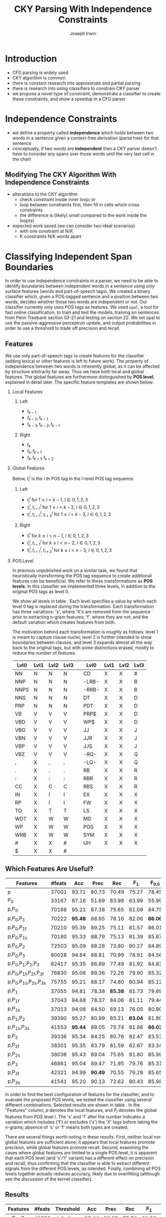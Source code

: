 #+title: CKY Parsing With Independence Constraints
#+author: Joseph Irwin
#+OPTIONS: H:2 toc:nil _:{}
#+LATEX_CLASS: acl2015
#+LATEX_HEADER: \usepackage{forest}
#+LATEX_HEADER: \DeclareMathOperator*{\argmin}{arg\,min}
#+LATEX_HEADER: \DeclareMathOperator*{\argmax}{arg\,max}
#+LaTeX_HEADER: \newcommand{\BigO}[1]{\ensuremath{\operatorname{O}\bigl(#1\bigr)}}

# file:paper.pdf

#+BEGIN_LaTeX
\begin{abstract}
We propose a novel property of words in a sentence, derived from a
context-free derivation, and show how this property can be used to
reduce the computation done by the CKY algorithm. We demonstrate a
classifier which can be used to identify boundaries between
independent words in a sentence using only surface features, and show
that it can be used to speed up a CFG parser.
\end{abstract}
#+END_LaTeX

* Introduction

- CFG parsing is widely used
- CKY algorithm is common
- there is constant research into approximate and partial parsing
- there is research into using classifiers to constrain CKY parser
- we propose a novel type of constraint, demonstrate a classifier to
  create these constraints, and show a speedup in a CFG parser

* Independence Constraints

- we define a property called *independence* which holds between two
  words in a sentence given a context-free derivation (parse tree) for
  that sentence
- conceptually, if two words are *independent* then a CKY parser
  doesn't have to consider any spans over those words until the very
  last cell in the chart

** Modifying The CKY Algorithm With Independence Constraints
- alterations to the CKY algorithm
  - check constraint inside inner loop; or
  - loop between constraints first, then fill in cells which cross constraints
  - the difference is (likely) small compared to the work inside the
    loop(s)
- expected work saved (we can consider two ideal scenarios)
  - with one constraint at N/K
  - K constraints N/K words apart

* Classifying Independent Span Boundaries

In order to use independence constraints in a parser, we need to be
able to identify boundaries between independent words in a sentence
using only surface features (words and part-of-speech tags). We
created a binary classifier which, given a POS-tagged sentence and a
position between two words, decides whether those two words are
independent or not. Our classifier currently only uses POS tags as
features. We used =opal=, a tool for fast online classification, to
train and test the models, training on sentences from Penn Treebank
section 02-21 and testing on section 22. We set opal to use the
passive-aggressive perceptron update, and output probabilities in
order to use a threshold to trade off precision and recall.

** Features

We use only part-of-speech tags to create features for the classifier
(adding lexical or other features is left to future work). The
property of independence between two words is inherently global, as it
can be affected by structure arbitrarily far away. Thus we have both
local and global features. The global features are furthermore
distinguished by *POS level*, explained in detail later. The specific
feature templates are shown below:

*** Local Features
**** Left
- $t_{k-1}$
- $t_{k-2},t_{k-1}$
- $t_{k-3},t_{k-2},t_{k-1}$

**** Right
- $t_{k}$
- $t_{k},t_{k+1}$
- $t_{k},t_{k+1},t_{k+2}$

*** Global Features

Below, $t^{l}_{i}$ is the $i$ th POS tag in the $l$-level POS tag sequence.

**** Left
- $t^l_{i}$ for $1 \le i < k - 1$, $l \in {0,1,2,3}$
- $t^l_{i},t^l_{i+1}$ for $1 \le i < k - 2$, $l \in {0,1,2,3}$
- $t^l_{i},t^l_{i+1},t^l_{i+2}$ for $1 \le i < k - 3$, $l \in {0,1,2,3}$

**** Right
- $t^l_{i}$ for $k \le i < n - 1$, $l \in {0,1,2,3}$
- $t^l_{i},t^l_{i+1}$ for $k \le i < n - 2$, $l \in {0,1,2,3}$
- $t^l_{i},t^l_{i+1},t^l_{i+2}$ for $k \le i < n - 3$, $l \in {0,1,2,3}$

*** POS Level

In previous unpublished work on a similar task, we found that
heuristically transforming the POS tag sequence to create additional
features can be beneficial. We refer to these transformations as *POS
levels*. In this classifier we implemented three levels, in addition
to the original POS tags as level 0.

We show all levels in table \ref{tbl:pos-level}. Each level specifies
a value by which each level 0 tag is replaced during the
transformation. Each transformation has three variations: 's', where
'X's are removed from the sequence prior to extracting n-gram
features; 'f', where they are not; and the default variation which
creates features from both.

The motivation behind each transformation is roughly as follows: level
1 is meant to capture clause nuclei; level 2 is further intended to
show boundaries between clauses; and level 3 expands almost all the
way back to the original tags, but with some distinctions erased,
mostly to reduce the number of features.

#+BEGIN_LaTeX
\begin{table}[tbp]
\tiny
#+END_LaTeX

#+attr_latex: :center nil
| Lvl0 | Lvl1 | Lvl2 | Lvl3 |   | Lvl0  | Lvl1 | Lvl2 | Lvl3 |
|------+------+------+------+---+-------+------+------+------|
| NN   | N    | N    | N    |   | CD    | X    | X    | #    |
| NNP  | N    | N    | N    |   | -LRB- | X    | X    | B    |
| NNPS | N    | N    | N    |   | -RRB- | X    | X    | B    |
| NNS  | N    | N    | N    |   | DT    | X    | X    | D    |
| PRP  | N    | N    | N    |   | PDT   | X    | X    | D    |
| VB   | V    | V    | V    |   | PRP$  | X    | X    | D    |
| VBD  | V    | V    | V    |   | WP$   | X    | X    | D    |
| VBG  | V    | V    | V    |   | JJ    | X    | X    | J    |
| VBN  | V    | V    | V    |   | JJR   | X    | X    | J    |
| VBP  | V    | V    | V    |   | JJS   | X    | X    | J    |
| VBZ  | V    | V    | V    |   | -RQ-  | X    | X    | Q    |
| ,    | X    | ,    | ,    |   | -LQ-  | X    | X    | Q    |
| .    | X    | .    | .    |   | RB    | X    | X    | R    |
| :    | X    | :    | :    |   | RBR   | X    | X    | R    |
| CC   | X    | C    | C    |   | RBS   | X    | X    | R    |
| IN   | X    | I    | I    |   | EX    | X    | X    | X    |
| RP   | X    | I    | I    |   | FW    | X    | X    | X    |
| TO   | X    | T    | T    |   | LS    | X    | X    | X    |
| WDT  | X    | W    | W    |   | MD    | X    | X    | X    |
| WP   | X    | W    | W    |   | POS   | X    | X    | X    |
| WRB  | X    | W    | W    |   | SYM   | X    | X    | X    |
| #    | X    | X    | #    |   | UH    | X    | X    | X    |
| $    | X    | X    | #    |   |       |      |      |      |

#+BEGIN_LaTeX
\caption{For each POS level, the original tag is replaced with the corresponding value.}
\label{tbl:pos-level}
\end{table}
#+END_LaTeX

** Which Features Are Useful?

#+BEGIN_LaTeX
\begin{table*}[tbp]
%\resizebox{12cm}{!}{
#+END_LaTeX

#+attr_latex: :center nil
| Features                     | #feats |     Acc |    Prec |     Rec |   F_{1} | F_{0.5} |   TP |   FP |   FN |    TN |
|------------------------------+--------+---------+---------+---------+---------+---------+------+------+------+-------|
| p                            |  37001 |   93.71 |   80.73 |   70.49 |   75.27 |   78.45 | 3679 |  878 | 1540 | 32320 |
| P_{0}                        |  33167 |   87.16 |   51.69 |   83.98 |   63.99 |   55.99 | 4383 | 4097 |  836 | 29101 |
|------------------------------+--------+---------+---------+---------+---------+---------+------+------+------+-------|
| p,P_{0}                      |  70168 |   95.21 |   87.38 |   75.65 |   81.09 |   84.75 | 3948 |  570 | 1271 | 32628 |
| p,P_{0},P_{1}                |  70222 | *95.48* |   88.95 |   76.16 |   82.06 | *86.06* | 3975 |  494 | 1244 | 32704 |
| p,P_{0},P_{1f}               |  70210 |   95.39 |   89.25 |   75.11 |   81.57 |   86.01 | 3920 |  472 | 1299 | 32726 |
| p,P_{0},P_{1s}               |  70180 |   95.33 |   88.79 |   75.13 |   81.39 |   85.67 | 3921 |  495 | 1298 | 32703 |
| p,P_{0},P_{2}                |  72503 |   95.09 |   88.28 |   73.60 |   80.27 |   84.89 | 3841 |  510 | 1378 | 32688 |
| p,P_{0},P_{3}                |  80028 |   94.84 |   88.81 |   70.99 |   78.91 |   84.56 | 3705 |  467 | 1514 | 32731 |
|------------------------------+--------+---------+---------+---------+---------+---------+------+------+------+-------|
| p,P_{0},P_{1},P_{2},P_{3}    |  82417 |   95.35 |   86.89 |   77.49 |   81.92 |   84.83 | 4044 |  610 | 1175 | 32588 |
| p,P_{0},P_{1f},P_{2f},P_{3f} |  76830 |   95.06 |   89.36 |   72.26 |   79.90 |   85.32 | 3771 |  449 | 1448 | 32749 |
| p,P_{0},P_{1s},P_{2s},P_{3s} |  75755 |   95.21 |   88.17 |   74.80 |   80.94 |   85.12 | 3904 |  524 | 1315 | 32674 |
|------------------------------+--------+---------+---------+---------+---------+---------+------+------+------+-------|
| p,P_{1}                      |  37055 |   94.81 |   78.38 | *85.38* |   81.73 |   79.69 | 4456 | 1229 |  763 | 31969 |
| p,P_{1f}                     |  37043 |   94.68 |   78.37 |   84.06 |   81.11 |   79.44 | 4387 | 1211 |  832 | 31987 |
| p,P_{1s}                     |  37013 |   94.08 |   84.50 |   69.13 |   76.05 |   80.90 | 3608 |  662 | 1611 | 32536 |
| p,P_{1},P_{2}                |  39390 |   95.27 |   80.99 |   85.21 | *83.04* |   81.80 | 4447 | 1044 |  772 | 32154 |
| p,P_{1s},P_{3s}              |  41553 | *95.44* |   89.05 |   75.74 |   81.86 | *86.03* | 3953 |  486 | 1266 | 32712 |
|------------------------------+--------+---------+---------+---------+---------+---------+------+------+------+-------|
| p,P_{2}                      |  39336 |   95.34 |   84.25 |   80.76 |   82.47 |   83.53 | 4215 |  788 | 1004 | 32410 |
| p,P_{2f}                     |  38301 |   95.35 |   83.79 |   81.59 |   82.67 |   83.34 | 4258 |  824 |  961 | 32374 |
| p,P_{2s}                     |  38036 |   95.43 |   89.04 |   75.65 |   81.80 |   85.99 | 3948 |  486 | 1271 | 32712 |
|------------------------------+--------+---------+---------+---------+---------+---------+------+------+------+-------|
| p,P_{3}                      |  46861 |   95.04 |   89.47 |   71.95 |   79.76 |   85.31 | 3755 |  442 | 1464 | 32756 |
| p,P_{3f}                     |  42321 |   94.99 | *90.49* |   70.55 |   79.29 |   85.65 | 3682 |  387 | 1537 | 32811 |
| p,P_{3s}                     |  41541 |   95.20 |   90.13 |   72.62 |   80.43 |   85.98 | 3790 |  415 | 1429 | 32783 |

#+BEGIN_LaTeX
%}
\caption{Results of classifier using different combinations of features.}
\label{tbl:feature-evaluation}
\end{table*}
#+END_LaTeX

In order to find the best configuration of features for the
classifier, and to evaluate the proposed POS levels, we tested the
classifier using several different combinations. Selected results are
shown in table \ref{tbl:feature-evaluation}. In the "Features" column,
$p$ denotes the local features, and $P_{l}$ denotes the global
features from POS level $l$. The 's' and 'f' after the number
indicates a variation which includes ('f') or excludes ('s') the 'X'
tags before taking the n-grams; absence of 's' or 'f' means both types
are created.

There are several things worth noting in these results. First, neither
local nor global features are sufficient alone; it appears that local
features promote precision, while global features promote recall.
Second, examining the cases where global features are limited to a
single POS level, it is apparent that each POS level (and 's'/'f'
variant) has a different effect on precision and recall, thus
confirming that the classifier is able to extract different signals
from the different POS levels, as intended. Finally, combining all POS
levels together actually reduces accuracy, likely due to overfitting
(although see the discussion of the kernel classifier).

** Results

#+BEGIN_LaTeX
\begin{table*}[htbp]
%\resizebox{12cm}{!}{
#+END_LaTeX

#+attr_latex: :center nil
| Features        | #feats | Threshold     |   Acc |  Prec |   Rec | F_{1} | F_{0.5} |   TP |   FP |   FN |    TN |
|-----------------+--------+---------------+-------+-------+-------+-------+---------+------+------+------+-------|
| p,P_{1s},P_{3s} |  41553 | default       | 95.44 | 89.05 | 75.74 | 81.86 |   86.03 | 3953 |  486 | 1266 | 32712 |
| p,P_{1s},P_{3s} |  41553 | precision     | 94.99 | 91.65 | 69.44 | 79.01 |   86.14 | 3624 |  330 | 1595 | 32868 |
| p,P_{1s},P_{3s} |  41553 | max precision | 92.10 | 95.80 | 43.74 | 60.06 |   77.38 | 2283 |  100 | 2936 | 33098 |
| p,P_{1s},P_{3s} |  41553 | recall        | 94.28 | 73.82 | 89.65 | 80.97 |   76.53 | 4679 | 1659 |  540 | 31539 |

#+BEGIN_LaTeX
%}
\caption{Results of classifier using different score thresholds.}
\label{tbl:classifier-results-linear}
\end{table*}
#+END_LaTeX

For use as input to the parser, we select the $p,P_{1s},P_{3s}$
feature configuration, and show more detailed results in
table \ref{tbl:classifier-results-linear}. We used a threshold on the
score output by the classifier to reverse some of the classifier's
decisions in a post-process step. Although it doesn't improve on the
classifier in accuracy, the =precision= threshold did slightly improve in
F_{0.5}, a measure which favors precision over recall.

** Polynomial Kernel

#+BEGIN_LaTeX
\begin{table*}[htbp]
%\resizebox{12cm}{!}{
#+END_LaTeX

#+attr_latex: :center nil
| Features                  | #feats |               |   Acc |  Prec |   Rec | F_{1} | F_{0.5} |   TP |  FP |   FN |    TN |
|---------------------------+--------+---------------+-------+-------+-------+-------+---------+------+-----+------+-------|
| p,P_{0},P_{1},P_{2},P_{3} |  82417 | default       | 97.47 | 92.17 | 88.91 | 90.51 |   91.50 | 4640 | 394 |  579 | 32804 |
| p,P_{0},P_{1},P_{2},P_{3} |  82417 | precision     | 97.27 | 92.95 | 86.43 | 89.58 |   91.57 | 4511 | 342 |  708 | 32856 |
| p,P_{0},P_{1},P_{2},P_{3} |  82417 | max precision | 96.57 | 94.22 | 79.63 | 86.31 |   90.89 | 4156 | 255 | 1063 | 32943 |
| p,P_{0},P_{1},P_{2},P_{3} |  82417 | recall        | 97.15 | 88.16 | 91.32 | 89.71 |   88.78 | 4766 | 640 |  453 | 32558 |

#+BEGIN_LaTeX
%}
\caption{Results of polynomial classifier using different score thresholds.}
\label{tbl:classifier-results-poly}
\end{table*}
#+END_LaTeX

For comparison with the linear classifier, we trained another
classifier using a polynomial kernel (with degree 3) with all the
features. The results are shown in table
\ref{tbl:classifier-results-poly}. The polynomial kernel improves over
the linear classifier in accuracy by 2%, in precision by 3 points, and
in recall by just over 13 points. This suggests that there is a large
potential for improving the linear classifier by adding conjunctive
features. The polynomial classifier is not practical for use as a
preprocessing step in a parser, as it takes over 2 hours to run on
section 22 (training the model took almost 4 days).


* Parsing With Independence Constraints
In order to demonstrate use of the independent constraints in a
parser, we modified the CKY parser included in the Stanford Parser
distribution to accept independent span boundaries as constraints and
to use the modified CKY algorithm described above. Our modifications
are:

- after reading in the grammar, index the synthetic binary rules
- read in the file containing the boundaries output by the classifier
  from the previous section
- for each CKY cell, if the cell spans a boundary then loop over just
  the synthetic binary rules
- if at the end of the CKY loop a parse was not successful, then loop
  again over just the cells which span a boundary and process all of
  the binary rules
- output the total number of times entering the inner loop as well as the
  number of times the parser failed

** Experimental Setup

We use the modified Stanford Parser described above, with a grammar
extracted from the WSJ sections 02-21, and evaluate its performance on
section 22 using output from the clasifier as constraints. We vary the
threshold on the probability output by the classifier, and further
experiment with restricting the constraints to sentences above a
certain length. Finally, to compare with previous results we run the
classifier and parser on section 23 in a single configuration.


** TODO Results

#+BEGIN_LaTeX
\begin{table*}[tbp]
%\resizebox{12cm}{!}{
#+END_LaTeX

#+attr_latex: :center nil
| SentLen | Constraints   | (P/R/F_{1})         | time(s) |  #edges |                      |   F_1 | $\Delta F_1$ | #failed parses |
|---------+---------------+---------------------+---------+---------+----------------------+-------+--------------+----------------|
|       0 | default       | (88.95/76.16/82.06) |  1283.0 | 1.08e10 | \hspace{-1em} (62%)  | 83.71 |        -2.14 |             15 |
|       0 | precision     | (90.42/72.20/80.29) |  1143.3 | 1.13e10 | \hspace{-1em} (65%)  | 84.05 |        -1.80 |              7 |
|       0 | max precision | (95.57/47.14/63.13) |  1384.4 | 1.42e10 | \hspace{-1em} (81%)  | 85.55 |        -0.30 |              2 |
|       0 | recall        | (71.73/90.25/79.93) |  1024.8 | 7.80e09 | \hspace{-1em} (45%)  | 78.74 |        -7.11 |            136 |
|      20 | default       | (88.95/76.16/82.06) |  1126.9 | 1.12e10 | \hspace{-1em} (64%)  | 84.17 |        -1.68 |              9 |
|      20 | precision     | (90.42/72.20/80.29) |  1313.0 | 1.16e10 | \hspace{-1em} (66%)  | 84.43 |        -1.42 |              4 |
|      20 | max precision | (95.57/47.14/63.13) |  1338.6 | 1.44e10 | \hspace{-1em} (82%)  | 85.59 |        -0.26 |              2 |
|      20 | recall        | (71.73/90.25/79.93) |  1121.8 | 8.24e09 | \hspace{-1em} (47%)  | 80.38 |        -5.47 |            103 |
|      30 | default       | (88.95/76.16/82.06) |  1312.3 | 1.28e10 | \hspace{-1em} (73%)  | 84.82 |        -1.03 |              3 |
|      30 | precision     | (90.42/72.20/80.29) |  1279.7 | 1.31e10 | \hspace{-1em} (75%)  | 85.01 |        -0.84 |              1 |
|      30 | max precision | (95.57/47.14/63.13) |  1485.9 | 1.53e10 | \hspace{-1em} (87%)  | 85.63 |        -0.22 |              1 |
|      30 | recall        | (71.73/90.25/79.93) |  1140.5 | 1.02e10 | \hspace{-1em} (58%)  | 82.79 |        -3.06 |             57 |
|      40 | default       | (88.95/76.16/82.06) |  1476.8 | 1.51e10 | \hspace{-1em} (86%)  | 85.56 |        -0.29 |              1 |
|      40 | precision     | (90.42/72.20/80.29) |  1390.9 | 1.52e10 | \hspace{-1em} (87%)  | 85.59 |        -0.26 |              0 |
|      40 | max precision | (95.57/47.14/63.13) |  1513.3 | 1.65e10 | \hspace{-1em} (94%)  | 85.75 |        -0.10 |              0 |
|      40 | recall        | (71.73/90.25/79.93) |  1403.9 | 1.33e10 | \hspace{-1em} (76%)  | 84.65 |        -1.20 |             14 |
|---------+---------------+---------------------+---------+---------+----------------------+-------+--------------+----------------|
|       ∞ | baseline      |                     |  1558.7 | 1.75e10 | \hspace{-1em} (100%) | 85.85 |         0.00 |              0 |
#+TBLFM: $4=$0;%.2e::$7=$6-85.85;p4%.2f

#+BEGIN_LaTeX
%}
\caption{Independence constraints reduce the work done by the CKY algorithm, trading off accuracy.}
\label{tbl:parse-results-linear}
\end{table*}
#+END_LaTeX

The results of running the parser on section 22 using the linear
classifier from section (TK whichever I use) are shown in
table \ref{tbl:parse-results-linear}. The table shows the total time
taken, the total times entering the inner loop, the F_1 and difference
from the baseline, and the number of times the parse failed using the
constraints. The baseline consisted of the same parser with the
sentence length threshold set to 1000. The time includes the time
spent reading in the constraints but not the time taken by the
classifier.

The parser with the independence constraints saves 35-38%
of the computation inside the CKY loop over the baseline,
corresponding to about 20% reduction in total time, at the cost of a
2-point drop in F-score. After increasing recall by making negative
instances for which the classifier assigned a low probability positive,
the parser reduced the work done inside the loop to less than half the
baseline, but accuracy also plummeted by 7 points.

*** Polynomial Kernel

A difference of 2 F_1 score is not small, but on the other hand it is
about by how much the unlexicalized Stanford Parser trails the Collins
parser, for example. However, as shown above in section TK, there is
room to improve the linear classifier through conjunctive features. As
an indication of an upper bound of the acheivable performance, we
tried using the output of the kernel classifier in the parser as
above, while acknowledging that at present the time needed to produce
the classifier output dwarfs the time needed to actually parse the
test data.

#+BEGIN_LaTeX
\begin{table*}[tbp]
%\resizebox{12cm}{!}{
#+END_LaTeX

#+attr_latex: :center nil
| SentLen | Constraints   | (P/R/F_{1})         | time(s) |  #edges |                      |   F_1 |       | #failed parses |
|---------+---------------+---------------------+---------+---------+----------------------+-------+-------+----------------|
|       0 | default       | (92.17/88.91/90.51) |  1106.7 | 9.74e09 | \hspace{-1em} (56%)  | 84.85 | -1.00 |              6 |
|       0 | precision     | (92.95/86.43/89.58) |  1118.8 | 9.84e09 | \hspace{-1em} (56%)  | 85.12 | -0.73 |              4 |
|       0 | max precision | (94.22/79.63/86.31) |  1137.2 | 1.02e10 | \hspace{-1em} (58%)  | 85.42 | -0.43 |              2 |
|       0 | recall        | (88.16/91.32/89.71) |  1050.7 | 9.25e09 | \hspace{-1em} (53%)  | 84.05 | -1.80 |             33 |
|      20 | default       | (92.17/88.91/90.51) |  1070.7 | 1.02e10 | \hspace{-1em} (58%)  | 85.08 | -0.77 |              5 |
|      20 | precision     | (92.95/86.43/89.58) |  1172.4 | 1.03e10 | \hspace{-1em} (59%)  | 85.25 | -0.60 |              3 |
|      20 | max precision | (94.22/79.63/86.31) |  1092.4 | 1.06e10 | \hspace{-1em} (61%)  | 85.41 | -0.44 |              2 |
|      20 | recall        | (88.16/91.32/89.71) |  1088.3 | 9.68e09 | \hspace{-1em} (55%)  | 84.75 | -1.10 |              7 |
|      30 | default       | (92.17/88.91/90.51) |  1222.6 | 1.20e10 | \hspace{-1em} (69%)  | 85.57 | -0.28 |              1 |
|      30 | precision     | (92.95/86.43/89.58) |  1267.5 | 1.20e10 | \hspace{-1em} (69%)  | 85.62 | -0.23 |              1 |
|      30 | max precision | (94.22/79.63/86.31) |  1238.7 | 1.23e10 | \hspace{-1em} (70%)  | 85.65 | -0.20 |              1 |
|      30 | recall        | (88.16/91.32/89.71) |  1238.0 | 1.16e10 | \hspace{-1em} (66%)  | 85.44 | -0.41 |              2 |
|      40 | default       | (92.17/88.91/90.51) |  1465.4 | 1.49e10 | \hspace{-1em} (85%)  | 85.72 | -0.13 |              0 |
|      40 | precision     | (92.95/86.43/89.58) |  1353.3 | 1.49e10 | \hspace{-1em} (85%)  | 85.75 | -0.10 |              0 |
|      40 | max precision | (94.22/79.63/86.31) |  1570.2 | 1.50e10 | \hspace{-1em} (86%)  | 85.78 | -0.07 |              0 |
|      40 | recall        | (88.16/91.32/89.71) |  1489.7 | 1.47e10 | \hspace{-1em} (84%)  | 85.69 | -0.16 |              1 |
|---------+---------------+---------------------+---------+---------+----------------------+-------+-------+----------------|
|       ∞ | baseline      |                     |  1470.9 | 1.75e10 | \hspace{-1em} (100%) | 85.85 |  0.00 |              0 |
#+TBLFM: $4=$0;%.2e::$7=$6-85.85;p4%.2f

#+BEGIN_LaTeX
%}
\caption{The classifier using the polynomial kernel is much more accurate, leading to smaller loss in accuracy of the parser.}
\label{tbl:parse-results-poly}
\end{table*}
#+END_LaTeX

The results of running the parser on section 22 with the polynomial
classifier output are shown in table \ref{tbl:parse-results-poly}.
With the more accurate classifier, the parser is able to reduce the
necessary computation even further, by about 45%, while losing less
accuracy. With a high-precision threshold, the computation of the CKY
algorithm is reduced to less than 60% of the baseline, while losing
less than half a point F_1 score.

*** WSJ Section 23

To compare with previous work on parsing using the Penn Treebank, we
show the time and accuracy for parsing section 23, using both linear
and kernel classifier output, along with the baseline parser, below.

| parser   | time (s) |   F_1 |
|----------+----------+-------|
| baseline |  1538.35 | 85.54 |
| linear   |   1106.2 | 83.55 |
| poly     |   1040.5 | 84.57 |

* Related Work

There are several strains of research related to adding constraints to
the CKY chart. TK demonstrated a classifier to decide whether any span
begins or ends at each word in a sentence. TK showed a classifier
which classifies each cell individually according to whether and how
many spans exist in it.

TK proposed a concept of 'hedge' parsing, where only spans below a
certain length are allowed, and show how this reduces the computation
done by CKY. In fact, their algorithm is quite similar to the modified
CKY algorithm used in this paper; however, their parser cannot create
spans of length larger than the threshold and thus doesn't follow the
original treebank annotation, while our approach is able to return the
original gold parse tree provided that the classifier does not output
a false positive.

** TODO add references
** TODO rewrite

* Conclusions

We have proposed an *independence* property of words in a sentence
derived from a parse tree, and shown how to use this property to
create top-down constraints which can be used to reduce the
computation done by the CKY algorithm. Then we demonstrated two
classifiers for identifying boundaries between independent words given
a sentence with only surface features, a linear classifier which is
fast but less accurate, and a classifier with a polynomial kernel
which is much more accurate but very slow. We then showed that a
commonly-used CFG parser can be made faster by using the output of
these classifiers to create top-down constraints at the cost of some
accuracy, which can be traded-off by varying the confidence threshold
of the classifier results.

Although the loss of accuracy when using the linear classifier is
currently too large to be practical, the performance of the kernel
classifier indicates that there is room for improvement by manually
adding conjunctive features to the linear classifier. Features based
on words as well as POS tags may also be beneficial. However, the
current approach has several weaknesses which should be addressed by
future research.

First, the top-down nature of the independence constraints does not
make a natural fit with the bottom-up CKY algorithm. In particular,
the binary nature of the rules in the grammar combined with the
bottom-up search means that the parser still ends up doing some
computation to create spans which violate the constraints, even though
it is prevented from completing such a span.

Second, the pipelined nature of the classifier means that it only has
access to POS tags and in particular is not able to make use of
information generated as the parser processes lower-level spans.

Third, the current classifier combines instances from different
syntactic structures into a single model. It is possible that training
multiple models on different types of sentences would result in a
better classifier.
